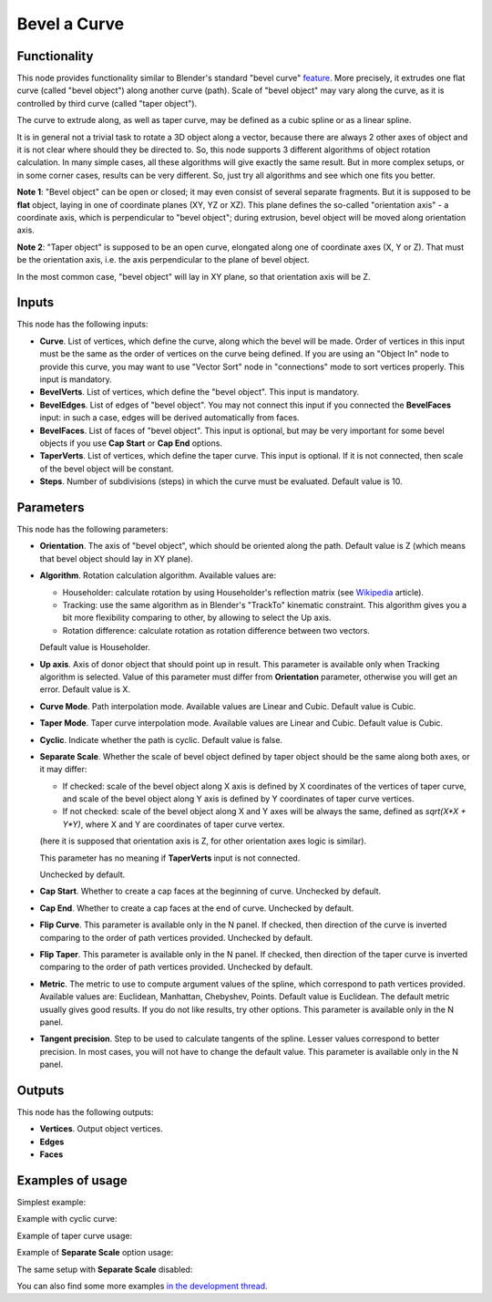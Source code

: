 Bevel a Curve
=============

Functionality
-------------

This node provides functionality similar to Blender's standard "bevel curve"
feature_. More precisely, it extrudes one flat curve (called "bevel object")
along another curve (path). Scale of "bevel object" may vary along the curve,
as it is controlled by third curve (called "taper object").

.. _feature: https://docs.blender.org/manual/en/latest/modeling/curves/properties/geometry.html

The curve to extrude along, as well as taper curve, may be defined as a cubic
spline or as a linear spline.

It is in general not a trivial task to rotate a 3D object along a vector,
because there are always 2 other axes of object and it is not clear where
should they be directed to. So, this node supports 3 different algorithms of
object rotation calculation. In many simple cases, all these algorithms will
give exactly the same result. But in more complex setups, or in some corner
cases, results can be very different. So, just try all algorithms and see which
one fits you better.

**Note 1**: "Bevel object" can be open or closed; it may even consist of
several separate fragments. But it is supposed to be **flat** object, laying in
one of coordinate planes (XY, YZ or XZ). This plane defines the so-called
"orientation axis" - a coordinate axis, which is perpendicular to "bevel
object"; during extrusion, bevel object will be moved along orientation axis.

**Note 2**: "Taper object" is supposed to be an open curve, elongated along one of
coordinate axes (X, Y or Z). That must be the orientation axis, i.e. the axis
perpendicular to the plane of bevel object.

In the most common case, "bevel object" will lay in XY plane, so that orientation axis will be Z.

Inputs
------

This node has the following inputs:

* **Curve**. List of vertices, which define the curve, along which the bevel
  will be made. Order of vertices in this input must be the same as the order
  of vertices on the curve being defined. If you are using an "Object In" node
  to provide this curve, you may want to use "Vector Sort" node in
  "connections" mode to sort vertices properly. This input is mandatory.
* **BevelVerts**. List of vertices, which define the "bevel object". This input is mandatory.
* **BevelEdges**. List of edges of "bevel object". You may not connect this
  input if you connected the **BevelFaces** input: in such a case, edges will be
  derived automatically from faces.
* **BevelFaces**. List of faces of "bevel object". This input is optional, but may be very
  important for some bevel objects if you use **Cap Start** or **Cap End** options.
* **TaperVerts**. List of vertices, which define the taper curve. This input is
  optional. If it is not connected, then scale of the bevel object will be
  constant.
* **Steps**. Number of subdivisions (steps) in which the curve must be
  evaluated. Default value is 10.

Parameters
----------

This node has the following parameters:

- **Orientation**. The axis of "bevel object", which should be oriented along
  the path. Default value is Z (which means that bevel object should lay in XY plane).
- **Algorithm**. Rotation calculation algorithm. Available values are:

  * Householder: calculate rotation by using Householder's reflection matrix
    (see Wikipedia_ article).                   
  * Tracking: use the same algorithm as in Blender's "TrackTo" kinematic
    constraint. This algorithm gives you a bit more flexibility comparing to
    other, by allowing to select the Up axis.                                                         
  * Rotation difference: calculate rotation as rotation difference between two
    vectors.                                         

  Default value is Householder.

- **Up axis**.  Axis of donor object that should point up in result. This
  parameter is available only when Tracking algorithm is selected.  Value of
  this parameter must differ from **Orientation** parameter, otherwise you will
  get an error. Default value is X.
- **Curve Mode**. Path interpolation mode. Available values are Linear and Cubic.
  Default value is Cubic.
- **Taper Mode**. Taper curve interpolation mode. Available values are Linear
  and Cubic. Default value is Cubic.
- **Cyclic**. Indicate whether the path is cyclic. Default value is false.
- **Separate Scale**. Whether the scale of bevel object defined by taper object
  should be the same along both axes, or it may differ:

  * If checked: scale of the bevel object along X axis is defined by X
    coordinates of the vertices of taper curve, and scale of the bevel object
    along Y axis is defined by Y coordinates of taper curve vertices.
  * If not checked: scale of the bevel object along X and Y axes will be always
    the same, defined as `sqrt(X*X + Y*Y)`, where X and Y are coordinates of
    taper curve vertex.
  
  (here it is supposed that orientation axis is Z, for other orientation axes
  logic is similar).

  This parameter has no meaning if **TaperVerts** input is not connected.

  Unchecked by default.

- **Cap Start**. Whether to create a cap faces at the beginning of curve.
  Unchecked by default.
- **Cap End**. Whether to create a cap faces at the end of curve.  Unchecked by
  default.
- **Flip Curve**. This parameter is available only in the N panel. If checked,
  then direction of the curve is inverted comparing to the order of path vertices
  provided. Unchecked by default.
- **Flip Taper**.  This parameter is available only in the N panel. If checked,
  then direction of the taper curve is inverted comparing to the order of path
  vertices provided. Unchecked by default.
- **Metric**. The metric to use to compute argument values of the spline, which
  correspond to path vertices provided. Available values are: Euclidean,
  Manhattan, Chebyshev, Points. Default value is Euclidean. The default metric
  usually gives good results. If you do not like results, try other options.
  This parameter is available only in the N panel. 
- **Tangent precision**. Step to be used to calculate tangents of the spline.
  Lesser values correspond to better precision. In most cases, you will not
  have to change the default value. This parameter is available only in the N panel. 

.. _Wikipedia: https://en.wikipedia.org/wiki/QR_decomposition#Using_Householder_reflections

Outputs
-------

This node has the following outputs:

* **Vertices**. Output object vertices.
* **Edges**
* **Faces**

Examples of usage
-----------------

Simplest example:

.. image:: https://user-images.githubusercontent.com/284644/59158004-62add900-8acd-11e9-95be-b99908457243.png

Example with cyclic curve:

.. image:: https://user-images.githubusercontent.com/284644/59157904-73118400-8acc-11e9-8d1d-beef6870d29c.png

Example of taper curve usage:

.. image:: https://user-images.githubusercontent.com/284644/59157902-73118400-8acc-11e9-8291-266b683c8e10.png

Example of **Separate Scale** option usage:

.. image:: https://user-images.githubusercontent.com/284644/59159604-c0e6b600-8ae5-11e9-8fea-1ede6da5caf0.png

The same setup with **Separate Scale** disabled:

.. image:: https://user-images.githubusercontent.com/284644/59159605-c17f4c80-8ae5-11e9-8290-a3487e1d5277.png

You can also find some more examples `in the development thread <https://github.com/nortikin/sverchok/pull/2442>`_.


